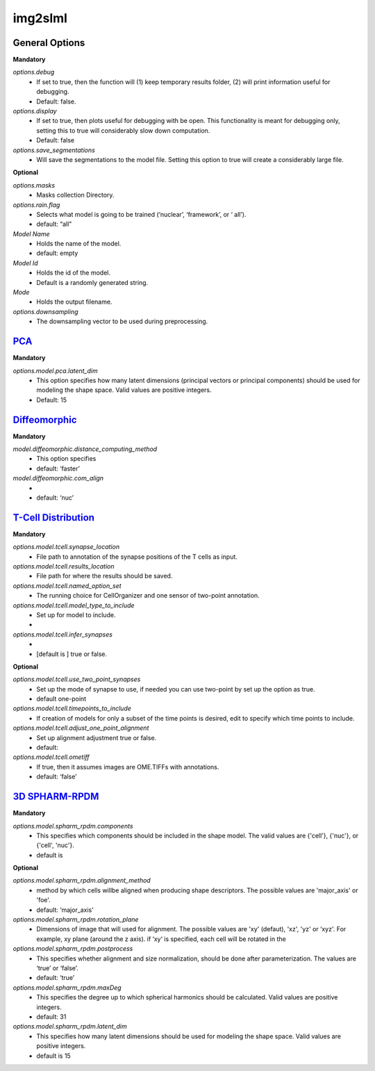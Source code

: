 img2slml
--------

General Options
~~~~~~~~~~~~~~~~~~

**Mandatory**

*options.debug*
    * If set to true, then the function will (1) keep temporary results folder, (2) will print information useful for debugging.
    * Default: false.

*options.display*
    * If set to true, then plots useful for debugging with be open. This functionality is meant for debugging only, setting this to true will considerably slow down computation.
    * Default: false

*options.save_segmentations*
    * Will save the segmentations to the model file. Setting this option to true will create a considerably large file.

**Optional**

*options.masks*
    * Masks collection Directory.

*options.rain.flag*
    * Selects what model is going to be trained (‘nuclear’, ‘framework’, or ‘  all’).
    * default: “all”

*Model Name*
    * Holds the name of the model.
    * default: empty

*Model Id*
    * Holds the id of the model.
    * Default is a randomly generated string.

*Mode*
    * Holds the output filename.

*options.downsampling*
    * The downsampling vector to be used during preprocessing.


`PCA <https://academic.oup.com/bioinformatics/advance-article/doi/10.1093/bioinformatics/bty983/5232995>`_
~~~~~~~~~~~~~~~~~~

**Mandatory**

*options.model.pca.latent_dim*
    * This option specifies how many latent dimensions (principal vectors or principal components) should be used for modeling the shape space.  Valid values are positive integers.
    * Default: 15

`Diffeomorphic <http://murphylab.web.cmu.edu/publications/144-rohde2008.pdf>`_
~~~~~~~~~~~~~~~~~~

**Mandatory**

*model.diffeomorphic.distance_computing_method*
    * This option specifies
    * default: ‘faster’

*model.diffeomorphic.com_align*
    *
    * default: ‘nuc’


`T-Cell Distribution <https://link.springer.com/protocol/10.1007/978-1-4939-6881-7_25>`_
~~~~~~~~~~~~~~~~~~

**Mandatory**

*options.model.tcell.synapse_location*
    * File path to annotation of the synapse positions of the T cells as input.

*options.model.tcell.results_location*
    * File path for where the results should be saved.

*options.model.tcell.named_option_set*
    * The running choice for CellOrganizer and one sensor of two-point annotation.

*options.model.tcell.model_type_to_include*
    * Set up for model to include.
    *

*options.model.tcell.infer_synapses*
    *
    *  [default is ] true or false.

**Optional**

*options.model.tcell.use_two_point_synapses*
    * Set up the mode of synapse to use, if needed you can use two-point by set up the option as true.
    * default one-point

*options.model.tcell.timepoints_to_include*
    * If creation of models for only a subset of the time points is desired, edit to specify which time points to include.

*options.model.tcell.adjust_one_point_alignment*
    * Set up alignment adjustment true or false.
    * default:

*options.model.tcell.ometiff*
    *  If true, then it assumes images are OME.TIFFs with annotations.
    * default: ‘false’


`3D SPHARM-RPDM <https://link.springer.com/protocol/10.1007%2F978-1-4939-9102-0_11>`_   
~~~~~~~~~~~~~~~~~~

**Mandatory**

*options.model.spharm_rpdm.components*
    * This specifies which components should be included in the shape model. The valid values are {'cell'}, {'nuc'}, or {'cell', 'nuc'}.
    * default is

**Optional**

*options.model.spharm_rpdm.alignment_method*
    * method by which cells willbe aligned when producing shape descriptors. The possible values are 'major_axis' or 'foe'.
    * default: ‘major_axis’

*options.model.spharm_rpdm.rotation_plane*
    * Dimensions of image that will used for alignment. The possible values are 'xy' (defaut), 'xz', 'yz' or ‘xyz'. For example, xy plane (around the z axis). if ‘xy‘ is specified, each cell will be rotated in the

*options.model.spharm_rpdm.postprocess*
    * This specifies whether alignment and size normalization, should be done after parameterization. The values are ‘true’ or ‘false’.
    * default: ‘true’

*options.model.spharm_rpdm.maxDeg*
    * This specifies the degree up to which spherical harmonics should be calculated. Valid values are positive integers.
    * default: 31

*options.model.spharm_rpdm.latent_dim*
    * This specifies how many latent dimensions should be used for modeling the shape space. Valid values are positive integers.
    * default is 15

